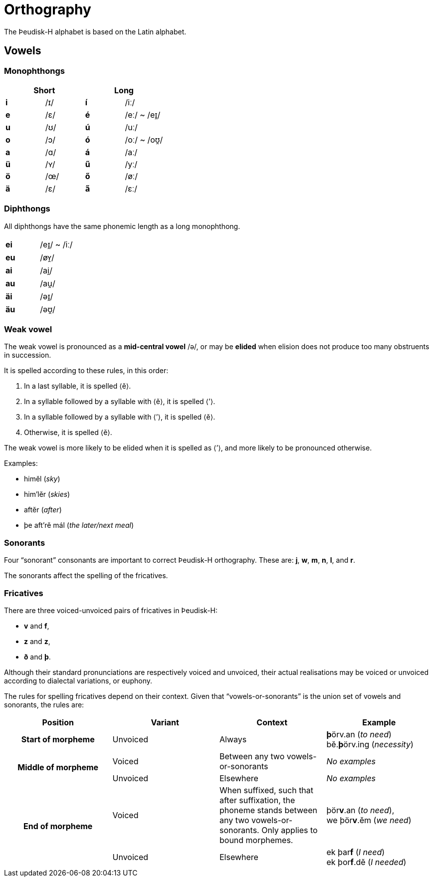 = Orthography

[.normal]
The Þeudisk-H alphabet is based on the Latin alphabet.

== Vowels

=== Monophthongs

[cols="s,1,s,1"]
|===
2+| Short 2+| Long

| i | /ɪ/ | í | /iː/
| e | /ɛ/ | é | /eː/ ~ /eɪ̯/

| u | /ʊ/ | ú | /uː/
| o | /ɔ/ | ó | /oː/ ~ /oʊ̯/
| a | /ɑ/ | á | /aː/

| ü | /ʏ/ | ű | /yː/
| ö | /œ/ | ő | /øː/
| ä | /ɛ/ | a̋ | /ɛː/

|===

=== Diphthongs

All diphthongs have the same phonemic length as a long monophthong.

[cols="s,1"]
|===
| ei | /eɪ̯/ ~ /iː/
| eu | /øʏ̯/
| ai | /ai̯/
| au | /au̯/
| äi | /əɪ̯/
| äu | /əʊ̯/
|===

=== Weak vowel

The weak vowel is pronounced as a *mid-central vowel* /ə/, or may be *elided*
when elision does not produce too many obstruents in succession.

It is spelled according to these rules, in this order:

1. In a last syllable, it is spelled ⟨ĕ⟩.
2. In a syllable followed by a syllable with ⟨ĕ⟩, it is spelled ⟨’⟩.
3. In a syllable followed by a syllable with ⟨’⟩, it is spelled ⟨ĕ⟩.
4. Otherwise, it is spelled ⟨ĕ⟩.

The weak vowel is more likely to be elided when it is spelled as ⟨’⟩, and more
likely to be pronounced otherwise.

Examples:

- himĕl (_sky_)
- him’lĕr (_skies_)
- aftĕr (_after_)
- þe aft’rĕ mál (_the later/next meal_)

=== Sonorants

Four "`sonorant`" consonants are important to correct Þeudisk-H orthography.
These are: *j*, *w*, *m*, *n*, *l*, and *r*.

The sonorants affect the spelling of the fricatives.

=== Fricatives

There are three voiced-unvoiced pairs of fricatives in Þeudisk-H:

- *v* and *f*,
- *z* and *z*,
- *ð* and *þ*.

Although their standard pronunciations are respectively voiced and unvoiced,
their actual realisations may be voiced or unvoiced according to dialectal
variations, or euphony.

The rules for spelling fricatives depend on their context. Given that
"`vowels-or-sonorants`" is the union set of vowels and sonorants, the rules are:

|===
| Position | Variant | Context | Example

h| Start of morpheme
| Unvoiced
| Always
| **þ**örv.an (_to need_) +
bĕ.**þ**örv.ing (_necessity_)

.2+h| Middle of morpheme
| Voiced
| Between any two vowels-or-sonorants
| _No examples_
| Unvoiced
| Elsewhere
| _No examples_

.2+h| End of morpheme
| Voiced
| When suffixed, such that after suffixation, the phoneme stands between any two
vowels-or-sonorants. Only applies to bound morphemes.
| þör**v**.an (_to need_), +
we þör**v**.ĕm (_we need_)
| Unvoiced
| Elsewhere
| ek þar**f** (_I need_) +
ek þor**f**.dĕ (_I needed_)
|===
